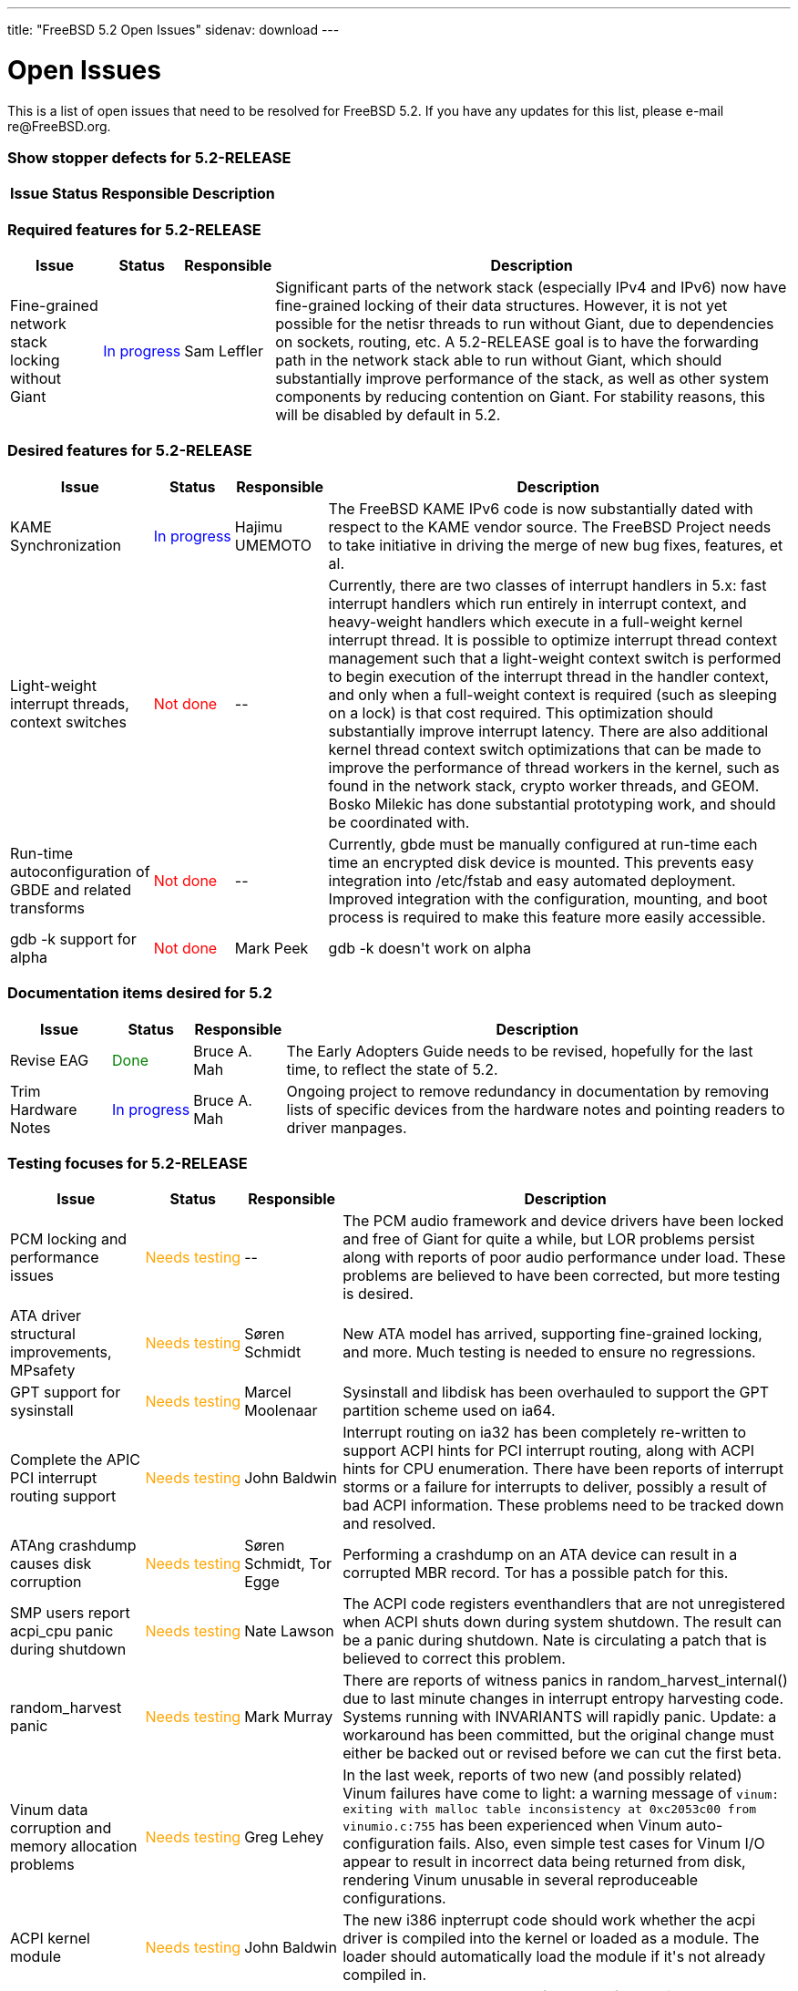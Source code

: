 ---
title: "FreeBSD 5.2 Open Issues"
sidenav: download
---

++++


<h1>Open Issues</h1>

<p>This is a list of open issues that need to be resolved for FreeBSD
  5.2.  If you have any updates for this list, please e-mail
  re@FreeBSD.org.</p>

<h3>Show stopper defects for 5.2-RELEASE</h3>

<table class="tblbasic">
  <tr><th rowspan="1" colspan="1">Issue</th><th rowspan="1" colspan="1">Status</th><th rowspan="1" colspan="1">Responsible</th><th rowspan="1" colspan="1">Description</th>
      </tr>

</table>

<h3>Required features for 5.2-RELEASE</h3>

<table class="tblbasic">
  <tr><th rowspan="1" colspan="1">Issue</th><th rowspan="1" colspan="1">Status</th><th rowspan="1" colspan="1">Responsible</th><th rowspan="1" colspan="1">Description</th>
      </tr>

  <tr>
    <td rowspan="1" colspan="1">Fine-grained network stack locking without Giant</td>
    <td rowspan="1" colspan="1"><font color="blue">In&nbsp;progress</font></td>
    <td rowspan="1" colspan="1">Sam Leffler</td>
    <td rowspan="1" colspan="1">Significant parts of the network stack (especially IPv4 and
      IPv6) now have fine-grained locking of their data structures.
      However, it is not yet possible for the netisr threads to run
      without Giant, due to dependencies on sockets, routing, etc.
      A 5.2-RELEASE goal is to have the forwarding path in the network
      stack able to run without Giant, which should substantially improve
      performance of the stack, as well as other system components by
      reducing contention on Giant.  For stability reasons, this will
      be disabled by default in 5.2.</td>
  </tr>

</table>

<h3>Desired features for 5.2-RELEASE</h3>

<table class="tblbasic">
  <tr><th rowspan="1" colspan="1">Issue</th><th rowspan="1" colspan="1">Status</th><th rowspan="1" colspan="1">Responsible</th><th rowspan="1" colspan="1">Description</th>
      </tr>

  <tr>
    <td rowspan="1" colspan="1">KAME Synchronization</td>
    <td rowspan="1" colspan="1"><font color="blue">In&nbsp;progress</font></td>
    <td rowspan="1" colspan="1">Hajimu UMEMOTO</td>
    <td rowspan="1" colspan="1">The FreeBSD KAME IPv6 code is now substantially dated with
      respect to the KAME vendor source.  The FreeBSD Project needs
      to take initiative in driving the merge of new bug fixes,
      features, et al.</td>
  </tr>

  <tr>
    <td rowspan="1" colspan="1">Light-weight interrupt threads, context switches</td>
    <td rowspan="1" colspan="1"><font color="red">Not&nbsp;done</font></td>
    <td rowspan="1" colspan="1">--</td>
    <td rowspan="1" colspan="1">Currently, there are two classes of interrupt handlers in 5.x:
      fast interrupt handlers which run entirely in interrupt context,
      and heavy-weight handlers which execute in a full-weight kernel
      interrupt thread.  It is possible to optimize interrupt thread
      context management such that a light-weight context switch is
      performed to begin execution of the interrupt thread in the
      handler context, and only when a full-weight context is required
      (such as sleeping on a lock) is that cost required.  This
      optimization should substantially improve interrupt latency.
      There are also additional kernel thread context switch optimizations
      that can be made to improve the performance of thread workers in
      the kernel, such as found in the network stack, crypto worker
      threads, and GEOM.  Bosko Milekic has done substantial prototyping
      work, and should be coordinated with.</td>
  </tr>

  <tr>
    <td rowspan="1" colspan="1">Run-time autoconfiguration of GBDE and related transforms</td>
    <td rowspan="1" colspan="1"><font color="red">Not&nbsp;done</font></td>
    <td rowspan="1" colspan="1">--</td>
    <td rowspan="1" colspan="1">Currently, gbde must be manually configured at run-time each
      time an encrypted disk device is mounted.  This prevents easy
      integration into /etc/fstab and easy automated deployment.
      Improved integration with the configuration, mounting, and boot
      process is required to make this feature more easily accessible.</td>
  </tr>

  <tr>
    <td rowspan="1" colspan="1">gdb -k support for alpha</td>
    <td rowspan="1" colspan="1"><font color="red">Not&nbsp;done</font></td>
    <td rowspan="1" colspan="1">Mark Peek</td>
    <td rowspan="1" colspan="1">gdb -k doesn't work on alpha</td>
  </tr>

</table>

<h3>Documentation items desired for 5.2</h3>

<table class="tblbasic">
  <tr><th rowspan="1" colspan="1">Issue</th><th rowspan="1" colspan="1">Status</th><th rowspan="1" colspan="1">Responsible</th><th rowspan="1" colspan="1">Description</th>
      </tr>

  <tr>
    <td rowspan="1" colspan="1">Revise EAG</td>
    <td rowspan="1" colspan="1"><font color="green">Done</font></td>
    <td rowspan="1" colspan="1">Bruce A. Mah</td>
    <td rowspan="1" colspan="1">The Early Adopters Guide needs to be revised, hopefully for
      the last time, to reflect the state of 5.2.</td>
  </tr>

  <tr>
    <td rowspan="1" colspan="1">Trim Hardware Notes</td>
    <td rowspan="1" colspan="1"><font color="blue">In&nbsp;progress</font></td>
    <td rowspan="1" colspan="1">Bruce A. Mah</td>
    <td rowspan="1" colspan="1">Ongoing project to remove redundancy in documentation by
      removing lists of specific devices from the hardware notes and
      pointing readers to driver manpages.</td>
  </tr>

</table>

<h3>Testing focuses for 5.2-RELEASE</h3>

<table class="tblbasic">
  <tr><th rowspan="1" colspan="1">Issue</th><th rowspan="1" colspan="1">Status</th><th rowspan="1" colspan="1">Responsible</th><th rowspan="1" colspan="1">Description</th>
      </tr>

  <tr>
    <td rowspan="1" colspan="1">PCM locking and performance issues</td>
    <td rowspan="1" colspan="1"><font color="orange">Needs&nbsp;testing</font></td>
    <td rowspan="1" colspan="1">--</td>
    <td rowspan="1" colspan="1">The PCM audio framework and device drivers have been locked and
      free of Giant for quite a while, but LOR problems persist along with
      reports of poor audio performance under load.  These problems are
      believed to have been corrected, but more testing is desired.</td>
  </tr>

  <tr>
    <td rowspan="1" colspan="1">ATA driver structural improvements, MPsafety</td>
    <td rowspan="1" colspan="1"><font color="orange">Needs&nbsp;testing</font></td>
    <td rowspan="1" colspan="1">S&oslash;ren Schmidt</td>
    <td rowspan="1" colspan="1">New ATA model has arrived, supporting fine-grained locking,
      and more.  Much testing is needed to ensure no regressions.</td>
  </tr>

  <tr>
    <td rowspan="1" colspan="1">GPT support for sysinstall</td>
    <td rowspan="1" colspan="1"><font color="orange">Needs&nbsp;testing</font></td>
    <td rowspan="1" colspan="1">Marcel Moolenaar</td>
    <td rowspan="1" colspan="1">Sysinstall and libdisk has been overhauled to support the GPT
      partition scheme used on ia64.</td>
  </tr>

  <tr>
    <td rowspan="1" colspan="1">Complete the APIC PCI interrupt routing support</td>
    <td rowspan="1" colspan="1"><font color="orange">Needs&nbsp;testing</font></td>
    <td rowspan="1" colspan="1">John Baldwin</td>
    <td rowspan="1" colspan="1">Interrupt routing on ia32 has been completely re-written to support
      ACPI hints for PCI interrupt routing, along with ACPI hints for CPU
      enumeration.  There have been reports of interrupt storms or a
      failure for interrupts to deliver, possibly a result of bad ACPI
      information.  These problems need to be tracked down and resolved.</td>
  </tr>

  <tr>
    <td rowspan="1" colspan="1">ATAng crashdump causes disk corruption</td>
    <td rowspan="1" colspan="1"><font color="orange">Needs&nbsp;testing</font></td>
    <td rowspan="1" colspan="1">S&oslash;ren Schmidt, Tor Egge</td>
    <td rowspan="1" colspan="1">Performing a crashdump on an ATA device can result in a corrupted
      MBR record.  Tor has a possible patch for this.</td>
  </tr>

  <tr>
    <td rowspan="1" colspan="1">SMP users report acpi_cpu panic during shutdown</td>
    <td rowspan="1" colspan="1"><font color="orange">Needs&nbsp;testing</font></td>
    <td rowspan="1" colspan="1">Nate Lawson</td>
    <td rowspan="1" colspan="1">The ACPI code registers eventhandlers that are not unregistered
      when ACPI shuts down during system shutdown.  The result can
      be a panic during shutdown.  Nate is circulating a patch that
      is believed to correct this problem.</td>
  </tr>

  <tr>
    <td rowspan="1" colspan="1">random_harvest panic</td>
    <td rowspan="1" colspan="1"><font color="orange">Needs&nbsp;testing</font></td>
    <td rowspan="1" colspan="1">Mark Murray</td>
    <td rowspan="1" colspan="1">There are reports of witness panics in random_harvest_internal()
      due to last minute changes in interrupt entropy harvesting code.
      Systems running with INVARIANTS will rapidly panic.  Update:
      a workaround has been committed, but the original change must
      either be backed out or revised before we can cut the first
      beta.</td>
  </tr>

  <tr>
    <td rowspan="1" colspan="1">Vinum data corruption and memory allocation problems</td>
    <td rowspan="1" colspan="1"><font color="orange">Needs&nbsp;testing</font></td>
    <td rowspan="1" colspan="1">Greg Lehey</td>
    <td rowspan="1" colspan="1">In the last week, reports of two new (and possibly related)
      Vinum failures have come to light: a warning message of
      <code>vinum: exiting with malloc table inconsistency at
      0xc2053c00 from vinumio.c:755</code> has been experienced when
      Vinum auto-configuration fails.  Also, even simple test cases
      for Vinum I/O appear to result in incorrect data being returned
      from disk, rendering Vinum unusable in several reproduceable
      configurations.</td>
  </tr>

  <tr>
    <td rowspan="1" colspan="1">ACPI kernel module</td>
    <td rowspan="1" colspan="1"><font color="orange">Needs&nbsp;testing</font></td>
    <td rowspan="1" colspan="1">John Baldwin</td>
    <td rowspan="1" colspan="1">The new i386 inpterrupt code should work whether the acpi driver is
      compiled into the kernel or loaded as a module.  The loader should
      automatically load the module if it's not already compiled in.</td>
  </tr>

  <tr>
    <td rowspan="1" colspan="1">Reported NFS failures</td>
    <td rowspan="1" colspan="1"><font color="red">Unknown</font></td>
    <td rowspan="1" colspan="1">&nbsp;</td>
    <td rowspan="1" colspan="1">There have been a number of reports of NFS clients and server
      hangs.  Unfortunately, these are difficult to reproduce, and
      have not yet been traced back to a particular change or
      reliable reproduction scenario.</td>
  </tr>

  <tr>
    <td rowspan="1" colspan="1">Turnstile assertion failure</td>
    <td rowspan="1" colspan="1"><font color="red">Unknown</font></td>
    <td rowspan="1" colspan="1">John Baldwin</td>
    <td rowspan="1" colspan="1"><code>panic: Assertion td-&gt;td_turnstile != NULL failed
      at ../../../kern/subr_turnstile.c:427</code> has been affecting
      several users on multiple platforms.  This has hopefully been fixed
      now, but more testinig is needed.</td>
  </tr>

  <tr>
    <td rowspan="1" colspan="1">fsync panic while installing with softupdates enabled</td>
      <td rowspan="1" colspan="1"><font color="orange">Needs&nbsp;testing</font></td>
      <td rowspan="1" colspan="1">Doug White, Jeff Roberson</td>
      <td rowspan="1" colspan="1">There is a repeatable panic happening for many people while
        installing 5.2-RC1 when softupdates are enabled on the root
        partition.  This was being triggered by sysinstall doing a
        forced unmount of devfs while node where still active.  VFS has
        been fixed to deal with this better, and sysinstall has bee
        fixed to not do the forced unmount.</td>
  </tr>

</table>


  </div>
          <br class="clearboth" />
        </div>
        
++++

